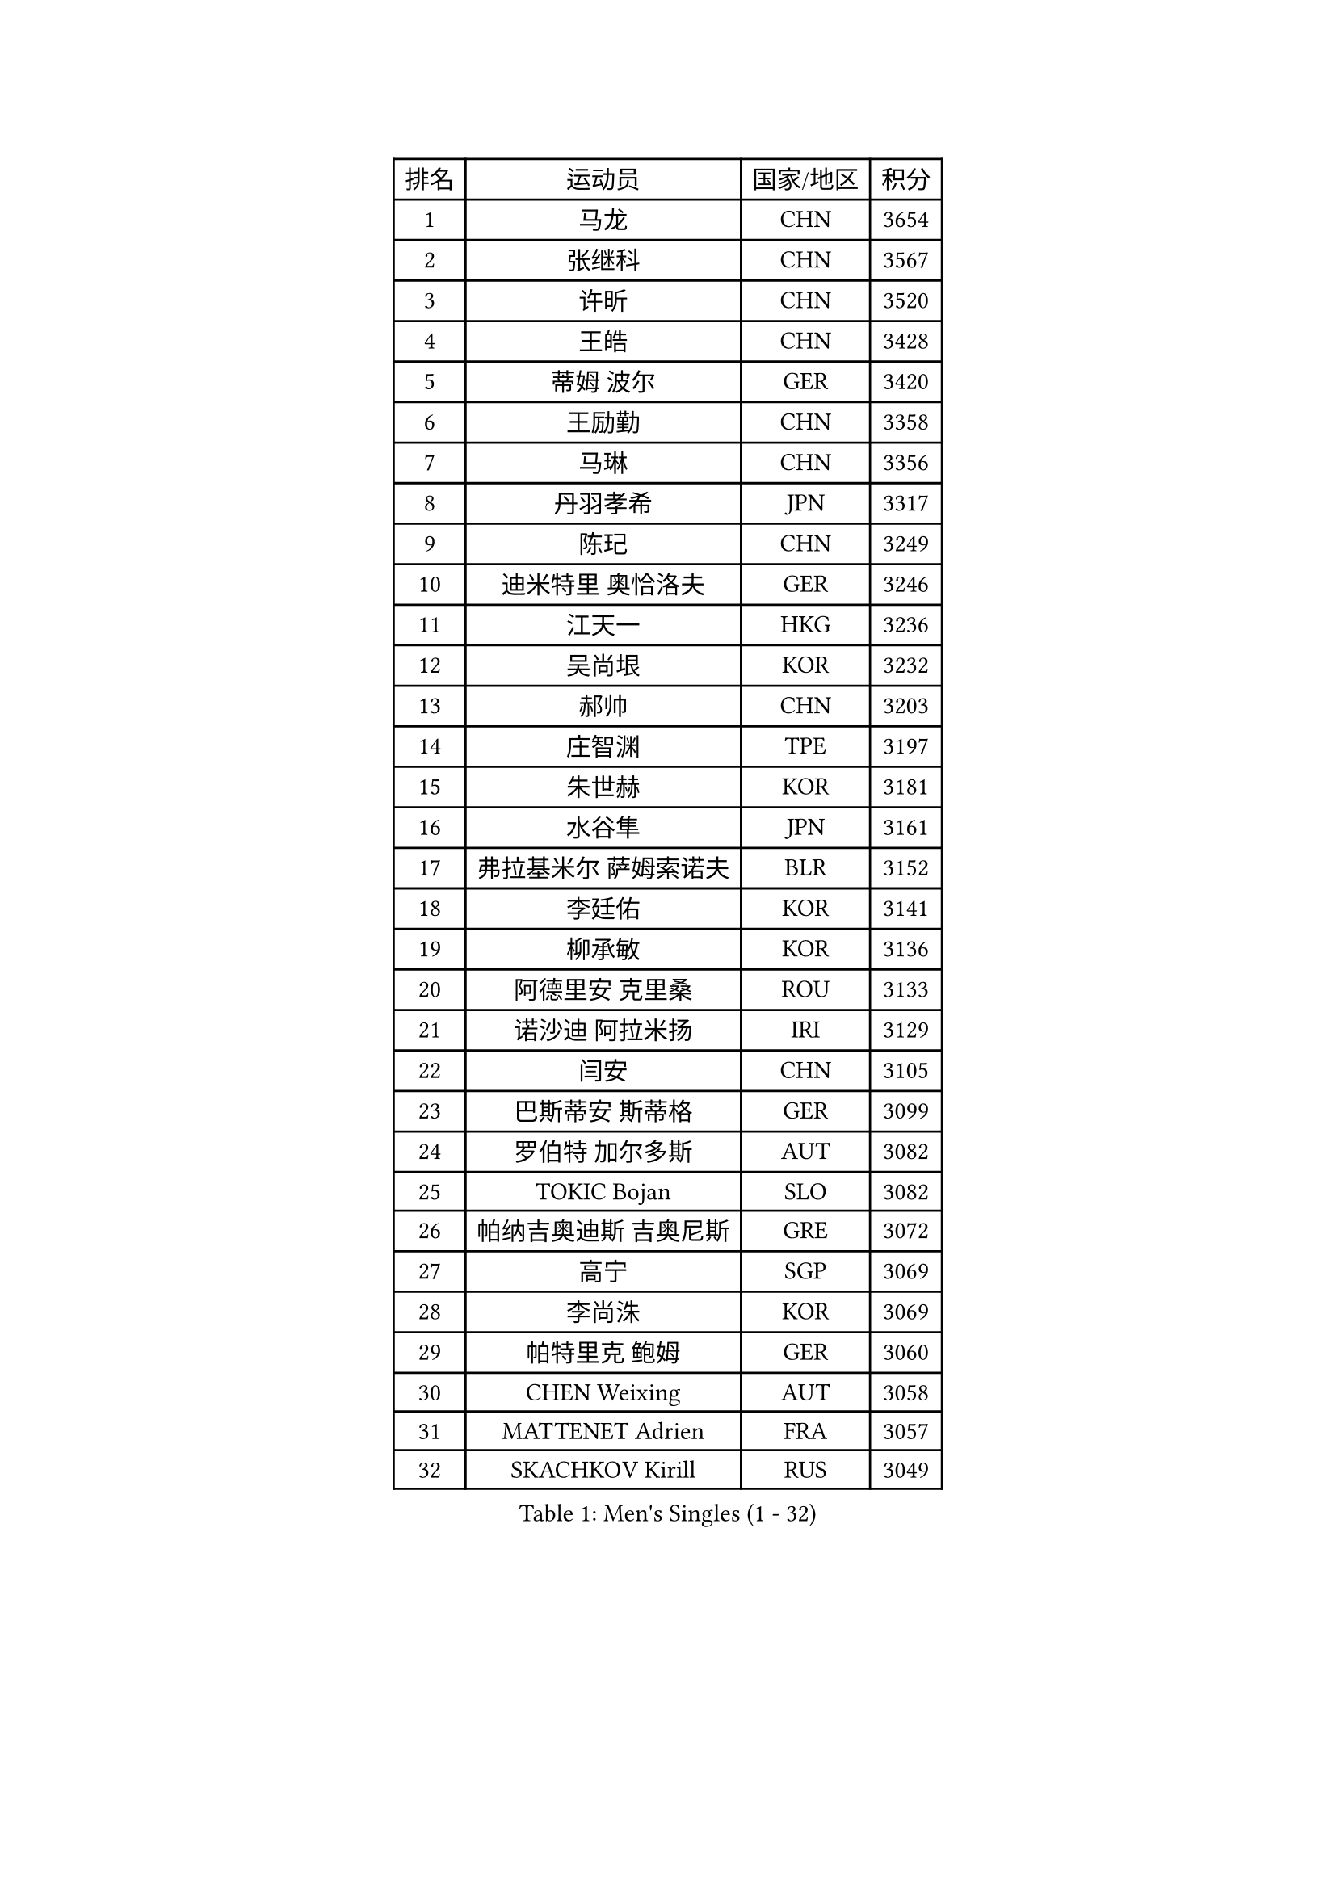 
#set text(font: ("Courier New", "NSimSun"))
#figure(
  caption: "Men's Singles (1 - 32)",
    table(
      columns: 4,
      [排名], [运动员], [国家/地区], [积分],
      [1], [马龙], [CHN], [3654],
      [2], [张继科], [CHN], [3567],
      [3], [许昕], [CHN], [3520],
      [4], [王皓], [CHN], [3428],
      [5], [蒂姆 波尔], [GER], [3420],
      [6], [王励勤], [CHN], [3358],
      [7], [马琳], [CHN], [3356],
      [8], [丹羽孝希], [JPN], [3317],
      [9], [陈玘], [CHN], [3249],
      [10], [迪米特里 奥恰洛夫], [GER], [3246],
      [11], [江天一], [HKG], [3236],
      [12], [吴尚垠], [KOR], [3232],
      [13], [郝帅], [CHN], [3203],
      [14], [庄智渊], [TPE], [3197],
      [15], [朱世赫], [KOR], [3181],
      [16], [水谷隼], [JPN], [3161],
      [17], [弗拉基米尔 萨姆索诺夫], [BLR], [3152],
      [18], [李廷佑], [KOR], [3141],
      [19], [柳承敏], [KOR], [3136],
      [20], [阿德里安 克里桑], [ROU], [3133],
      [21], [诺沙迪 阿拉米扬], [IRI], [3129],
      [22], [闫安], [CHN], [3105],
      [23], [巴斯蒂安 斯蒂格], [GER], [3099],
      [24], [罗伯特 加尔多斯], [AUT], [3082],
      [25], [TOKIC Bojan], [SLO], [3082],
      [26], [帕纳吉奥迪斯 吉奥尼斯], [GRE], [3072],
      [27], [高宁], [SGP], [3069],
      [28], [李尚洙], [KOR], [3069],
      [29], [帕特里克 鲍姆], [GER], [3060],
      [30], [CHEN Weixing], [AUT], [3058],
      [31], [MATTENET Adrien], [FRA], [3057],
      [32], [SKACHKOV Kirill], [RUS], [3049],
    )
  )#pagebreak()

#set text(font: ("Courier New", "NSimSun"))
#figure(
  caption: "Men's Singles (33 - 64)",
    table(
      columns: 4,
      [排名], [运动员], [国家/地区], [积分],
      [33], [岸川圣也], [JPN], [3033],
      [34], [张一博], [JPN], [3023],
      [35], [LUNDQVIST Jens], [SWE], [3018],
      [36], [蒂亚戈 阿波罗尼亚], [POR], [3018],
      [37], [TAKAKIWA Taku], [JPN], [3010],
      [38], [LIVENTSOV Alexey], [RUS], [3006],
      [39], [林高远], [CHN], [3004],
      [40], [KARAKASEVIC Aleksandar], [SRB], [2995],
      [41], [米凯尔 梅兹], [DEN], [2995],
      [42], [JANG Song Man], [PRK], [2990],
      [43], [吉村真晴], [JPN], [2986],
      [44], [ZHAN Jian], [SGP], [2984],
      [45], [SEO Hyundeok], [KOR], [2972],
      [46], [MATSUDAIRA Kenji], [JPN], [2969],
      [47], [LEUNG Chu Yan], [HKG], [2966],
      [48], [马克斯 弗雷塔斯], [POR], [2962],
      [49], [MONTEIRO Joao], [POR], [2960],
      [50], [CHTCHETININE Evgueni], [BLR], [2958],
      [51], [ACHANTA Sharath Kamal], [IND], [2951],
      [52], [克里斯蒂安 苏斯], [GER], [2949],
      [53], [尹在荣], [KOR], [2941],
      [54], [#text(gray, "高礼泽")], [HKG], [2940],
      [55], [金珉锡], [KOR], [2940],
      [56], [WANG Eugene], [CAN], [2938],
      [57], [PATTANTYUS Adam], [HUN], [2931],
      [58], [吉田海伟], [JPN], [2927],
      [59], [KIM Hyok Bong], [PRK], [2920],
      [60], [松平健太], [JPN], [2908],
      [61], [TAN Ruiwu], [CRO], [2907],
      [62], [HABESOHN Daniel], [AUT], [2906],
      [63], [LIN Ju], [DOM], [2905],
      [64], [维尔纳 施拉格], [AUT], [2902],
    )
  )#pagebreak()

#set text(font: ("Courier New", "NSimSun"))
#figure(
  caption: "Men's Singles (65 - 96)",
    table(
      columns: 4,
      [排名], [运动员], [国家/地区], [积分],
      [65], [CHO Eonrae], [KOR], [2901],
      [66], [帕特里克 弗朗西斯卡], [GER], [2901],
      [67], [VANG Bora], [TUR], [2899],
      [68], [卢文 菲鲁斯], [GER], [2879],
      [69], [GERELL Par], [SWE], [2878],
      [70], [安德烈 加奇尼], [CRO], [2878],
      [71], [唐鹏], [HKG], [2876],
      [72], [卡林尼科斯 格林卡], [GRE], [2874],
      [73], [#text(gray, "RUBTSOV Igor")], [RUS], [2874],
      [74], [CHEN Feng], [SGP], [2873],
      [75], [SMIRNOV Alexey], [RUS], [2873],
      [76], [PLATONOV Pavel], [BLR], [2871],
      [77], [BOBOCICA Mihai], [ITA], [2866],
      [78], [YIN Hang], [CHN], [2864],
      [79], [利亚姆 皮切福德], [ENG], [2864],
      [80], [KIM Donghyun], [KOR], [2860],
      [81], [SHIBAEV Alexander], [RUS], [2858],
      [82], [郑荣植], [KOR], [2858],
      [83], [艾曼纽 莱贝松], [FRA], [2858],
      [84], [让 米歇尔 赛弗], [BEL], [2853],
      [85], [#text(gray, "SONG Hongyuan")], [CHN], [2846],
      [86], [陈建安], [TPE], [2845],
      [87], [HE Zhiwen], [ESP], [2841],
      [88], [SAHA Subhajit], [IND], [2840],
      [89], [JEVTOVIC Marko], [SRB], [2840],
      [90], [PROKOPCOV Dmitrij], [CZE], [2838],
      [91], [UEDA Jin], [JPN], [2836],
      [92], [丁祥恩], [KOR], [2836],
      [93], [黄镇廷], [HKG], [2830],
      [94], [GORAK Daniel], [POL], [2825],
      [95], [ZWICKL Daniel], [HUN], [2824],
      [96], [WANG Zengyi], [POL], [2814],
    )
  )#pagebreak()

#set text(font: ("Courier New", "NSimSun"))
#figure(
  caption: "Men's Singles (97 - 128)",
    table(
      columns: 4,
      [排名], [运动员], [国家/地区], [积分],
      [97], [LI Ahmet], [TUR], [2813],
      [98], [WU Jiaji], [DOM], [2812],
      [99], [DIDUKH Oleksandr], [UKR], [2811],
      [100], [ZHMUDENKO Yaroslav], [UKR], [2809],
      [101], [FLORAS Robert], [POL], [2807],
      [102], [PETO Zsolt], [SRB], [2803],
      [103], [KIM Song Nam], [PRK], [2803],
      [104], [JAKAB Janos], [HUN], [2801],
      [105], [侯英超], [CHN], [2800],
      [106], [TOSIC Roko], [CRO], [2797],
      [107], [MATSUMOTO Cazuo], [BRA], [2797],
      [108], [ROBINOT Quentin], [FRA], [2792],
      [109], [西蒙 高兹], [FRA], [2791],
      [110], [PRIMORAC Zoran], [CRO], [2789],
      [111], [KONECNY Tomas], [CZE], [2788],
      [112], [DRINKHALL Paul], [ENG], [2787],
      [113], [村松雄斗], [JPN], [2786],
      [114], [KORBEL Petr], [CZE], [2785],
      [115], [约尔根 佩尔森], [SWE], [2785],
      [116], [SUCH Bartosz], [POL], [2784],
      [117], [LEE Chia-Sheng], [TPE], [2783],
      [118], [HUNG Tzu-Hsiang], [TPE], [2783],
      [119], [WU Chih-Chi], [TPE], [2781],
      [120], [LORENTZ Romain], [FRA], [2777],
      [121], [IONESCU Ovidiu], [ROU], [2773],
      [122], [HUANG Sheng-Sheng], [TPE], [2770],
      [123], [ANTHONY Amalraj], [IND], [2770],
      [124], [CIOTI Constantin], [ROU], [2769],
      [125], [KASAHARA Hiromitsu], [JPN], [2767],
      [126], [FEJER-KONNERTH Zoltan], [GER], [2761],
      [127], [KOU Lei], [UKR], [2761],
      [128], [LIU Song], [ARG], [2761],
    )
  )